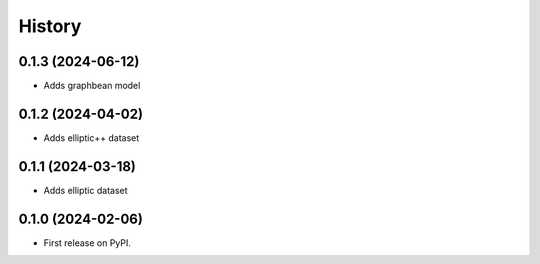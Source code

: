 =======
History
=======

0.1.3 (2024-06-12)
==================

* Adds graphbean model

0.1.2 (2024-04-02)
==================
* Adds elliptic++ dataset

0.1.1 (2024-03-18)
==================

* Adds elliptic dataset

0.1.0 (2024-02-06)
==================

* First release on PyPI.
